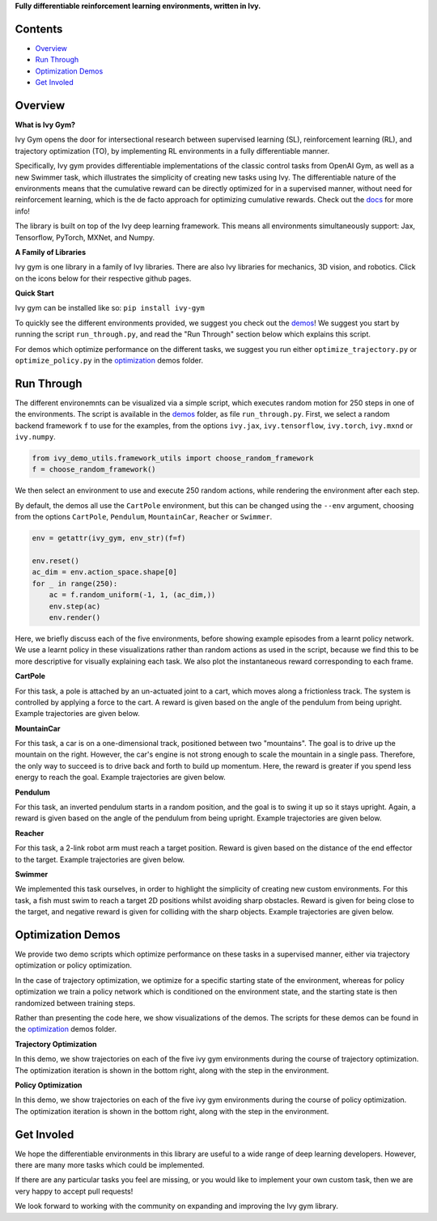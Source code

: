 .. raw:: html

    <p align="center">
        <img width="75%" style="display: block;" src='docs/partial_source/logos/logo.png'>
    </p>

.. raw:: html

    <br/>
    <a href="https://github.com/ivy-dl/gym/actions?query=workflow%3Adocs">
        <img style="float: left; padding-right: 4px; padding-bottom: 4px;" src="https://img.shields.io/github/workflow/status/ivy-dl/gym/docs?label=docs">
    </a>
    <a href="https://github.com/ivy-dl/gym/actions?query=workflow%3Atests">
        <img style="float: left; padding-right: 4px; padding-bottom: 4px;" src="https://img.shields.io/github/workflow/status/ivy-dl/gym/tests?label=tests">
    </a>
    <a href="https://discord.gg/EN9YS3QW8w">
        <img style="float: left; padding-right: 4px; padding-bottom: 4px;" src="https://img.shields.io/discord/799879767196958751?color=blue&label=%20&logo=discord&logoColor=white">
    </a>
    <br clear="all" />

**Fully differentiable reinforcement learning environments, written in Ivy.**

.. raw:: html

    <div style="display: block;">
        <img width="4%" style="float: left;" src="https://raw.githubusercontent.com/ivy-dl/ivy-dl.github.io/master/img/externally_linked/logos/supported/empty.png">
        <a href="https://jax.readthedocs.io">
            <img width="12%" style="float: left;" src="https://raw.githubusercontent.com/ivy-dl/ivy-dl.github.io/master/img/externally_linked/logos/supported/jax_logo.png">
        </a>
        <img width="6.66%" style="float: left;" src="https://raw.githubusercontent.com/ivy-dl/ivy-dl.github.io/master/img/externally_linked/logos/supported/empty.png">
        <a href="https://www.tensorflow.org">
            <img width="12%" style="float: left;" src="https://raw.githubusercontent.com/ivy-dl/ivy-dl.github.io/master/img/externally_linked/logos/supported/tensorflow_logo.png">
        </a>
        <img width="6.66%" style="float: left;" src="https://raw.githubusercontent.com/ivy-dl/ivy-dl.github.io/master/img/externally_linked/logos/supported/empty.png">
        <a href="https://pytorch.org">
            <img width="12%" style="float: left;" src="https://raw.githubusercontent.com/ivy-dl/ivy-dl.github.io/master/img/externally_linked/logos/supported/pytorch_logo.png">
        </a>
        <img width="6.66%" style="float: left;" src="https://raw.githubusercontent.com/ivy-dl/ivy-dl.github.io/master/img/externally_linked/logos/supported/empty.png">
        <a href="https://mxnet.apache.org">
            <img width="12%" style="float: left;" src="https://raw.githubusercontent.com/ivy-dl/ivy-dl.github.io/master/img/externally_linked/logos/supported/mxnet_logo.png">
        </a>
        <img width="6.66%" style="float: left;" src="https://raw.githubusercontent.com/ivy-dl/ivy-dl.github.io/master/img/externally_linked/logos/supported/empty.png">
        <a href="https://numpy.org">
            <img width="12%" style="float: left;" src="https://raw.githubusercontent.com/ivy-dl/ivy-dl.github.io/master/img/externally_linked/logos/supported/numpy_logo.png">
        </a>
    </div>

Contents
--------

* `Overview`_
* `Run Through`_
* `Optimization Demos`_
* `Get Involed`_

Overview
--------

.. _docs: https://ivy-dl.org/gym

**What is Ivy Gym?**

Ivy Gym opens the door for intersectional research between supervised learning (SL), reinforcement learning (RL),
and trajectory optimization (TO),
by implementing RL environments in a fully differentiable manner.

Specifically, Ivy gym provides differentiable implementations of the classic control tasks from OpenAI Gym,
as well as a new Swimmer task, which illustrates the simplicity of creating new tasks using Ivy.
The differentiable nature of the environments means that the cumulative reward can be directly optimized for in a supervised manner,
without need for reinforcement learning, which is the de facto approach for optimizing cumulative rewards. Check out the docs_ for more info!

The library is built on top of the Ivy deep learning framework.
This means all environments simultaneously support:
Jax, Tensorflow, PyTorch, MXNet, and Numpy.

**A Family of Libraries**

Ivy gym is one library in a family of Ivy libraries.
There are also Ivy libraries for mechanics, 3D vision, and robotics.
Click on the icons below for their respective github pages.

.. raw:: html

    <div style="display: block;">
        <img width="10%" style="float: left;" src="https://raw.githubusercontent.com/ivy-dl/ivy-dl.github.io/master/img/externally_linked/logos/empty.png">
        <a href="https://github.com/ivy-dl/mech">
            <img width="16%" style="float: left;" src="https://raw.githubusercontent.com/ivy-dl/ivy-dl.github.io/master/img/externally_linked/logos/ivy_mech.png">
        </a>
        <img width="3.2%" style="float: left;" src="https://raw.githubusercontent.com/ivy-dl/ivy-dl.github.io/master/img/externally_linked/logos/empty.png">
        <a href="https://github.com/ivy-dl/vision">
            <img width="16%" style="float: left;" src="https://raw.githubusercontent.com/ivy-dl/ivy-dl.github.io/master/img/externally_linked/logos/ivy_vision.png">
        </a>
        <img width="3.2%" style="float: left;" src="https://raw.githubusercontent.com/ivy-dl/ivy-dl.github.io/master/img/externally_linked/logos/empty.png">
        <a href="https://github.com/ivy-dl/robot">
            <img width="16%" style="float: left;" src="https://raw.githubusercontent.com/ivy-dl/ivy-dl.github.io/master/img/externally_linked/logos/ivy_robot.png">
        </a>
        <img width="3.2%" style="float: left;" src="https://raw.githubusercontent.com/ivy-dl/ivy-dl.github.io/master/img/externally_linked/logos/empty.png">
        <a href="https://github.com/ivy-dl/gym">
            <img width="16%" style="float: left;" src="https://raw.githubusercontent.com/ivy-dl/ivy-dl.github.io/master/img/externally_linked/logos/ivy_gym.png">
        </a>
    </div>
    <br clear="all" />

**Quick Start**

Ivy gym can be installed like so: ``pip install ivy-gym``

.. _demos: https://github.com/ivy-dl/gym/tree/master/demos
.. _optimization: https://github.com/ivy-dl/gym/tree/master/demos/optimization

To quickly see the different environments provided, we suggest you check out the demos_!
We suggest you start by running the script ``run_through.py``,
and read the "Run Through" section below which explains this script.

For demos which optimize performance on the different tasks, we suggest you run either
``optimize_trajectory.py`` or ``optimize_policy.py`` in the optimization_ demos folder.

Run Through
-----------

The different environemnts can be visualized via a simple script,
which executes random motion for 250 steps in one of the environments.
The script is available in the demos_ folder, as file ``run_through.py``.
First, we select a random backend framework ``f`` to use for the examples, from the options
``ivy.jax``, ``ivy.tensorflow``, ``ivy.torch``, ``ivy.mxnd`` or ``ivy.numpy``.

.. code-block:: python

    from ivy_demo_utils.framework_utils import choose_random_framework
    f = choose_random_framework()

We then select an environment to use and execute 250 random actions,
while rendering the environment after each step.

By default, the demos all use the ``CartPole`` environment, but this can be changed using the ``--env`` argument,
choosing from the options ``CartPole``, ``Pendulum``, ``MountainCar``, ``Reacher`` or ``Swimmer``.

.. code-block:: python

    env = getattr(ivy_gym, env_str)(f=f)

    env.reset()
    ac_dim = env.action_space.shape[0]
    for _ in range(250):
        ac = f.random_uniform(-1, 1, (ac_dim,))
        env.step(ac)
        env.render()

Here, we briefly discuss each of the five environments,
before showing example episodes from a learnt policy network.
We use a learnt policy in these visualizations rather than random actions as used in the script,
because we find this to be more descriptive for visually explaining each task.
We also plot the instantaneous reward corresponding to each frame.

**CartPole**

For this task, a pole is attached by an un-actuated joint to a cart, which moves along a frictionless track.
The system is controlled by applying a force to the cart.
A reward is given based on the angle of the pendulum from being upright.
Example trajectories are given below.

.. raw:: html

    <p align="center">
        <img width="40%" style="display: block;" src='https://github.com/ivy-dl/ivy-dl.github.io/blob/master/img/externally_linked/ivy_gym/cartpole.gif?raw=true'>
    </p>

**MountainCar**

For this task, a car is on a one-dimensional track, positioned between two "mountains".
The goal is to drive up the mountain on the right.
However, the car's engine is not strong enough to scale the mountain in a single pass.
Therefore, the only way to succeed is to drive back and forth to build up momentum.
Here, the reward is greater if you spend less energy to reach the goal.
Example trajectories are given below.

.. raw:: html

    <p align="center">
        <img width="40%" style="display: block;" src='https://github.com/ivy-dl/ivy-dl.github.io/blob/master/img/externally_linked/ivy_gym/mountain_car.gif?raw=true'>
    </p>

**Pendulum**

For this task, an inverted pendulum starts in a random position, and the goal is to swing it up so it stays upright.
Again, a reward is given based on the angle of the pendulum from being upright.
Example trajectories are given below.

.. raw:: html

    <p align="center">
        <img width="40%" style="display: block;" src='https://github.com/ivy-dl/ivy-dl.github.io/blob/master/img/externally_linked/ivy_gym/pendulum.gif?raw=true'>
    </p>

**Reacher**

For this task, a 2-link robot arm must reach a target position.
Reward is given based on the distance of the end effector to the target.
Example trajectories are given below.

.. raw:: html

    <p align="center">
        <img width="40%" style="display: block;" src='https://github.com/ivy-dl/ivy-dl.github.io/blob/master/img/externally_linked/ivy_gym/reacher.gif?raw=true'>
    </p>

**Swimmer**

We implemented this task ourselves, in order to highlight the simplicity of creating new custom environments.
For this task, a fish must swim to reach a target 2D positions whilst avoiding sharp obstacles.
Reward is given for being close to the target, and negative reward is given for colliding with the sharp objects.
Example trajectories are given below.

.. raw:: html

    <p align="center">
        <img width="40%" style="display: block;" src='https://github.com/ivy-dl/ivy-dl.github.io/blob/master/img/externally_linked/ivy_gym/swimmer.gif?raw=true'>
    </p>

Optimization Demos
------------------

We provide two demo scripts which optimize performance on these tasks in a supervised manner,
either via trajectory optimization or policy optimization.

In the case of trajectory optimization, we optimize for a specific starting state of the environment,
whereas for policy optimization we train a policy network which is conditioned on the environment state,
and the starting state is then randomized between training steps.

Rather than presenting the code here, we show visualizations of the demos.
The scripts for these demos can be found in the optimization_ demos folder.

**Trajectory Optimization**

In this demo, we show trajectories on each of the five ivy gym environments during the course of trajectory optimization.
The optimization iteration is shown in the bottom right, along with the step in the environment.

.. raw:: html

    <p align="center">
        <img width="75%" style="display: block;" src='https://github.com/ivy-dl/ivy-dl.github.io/blob/master/img/externally_linked/ivy_gym/demo_a.gif?raw=true'>
    </p>

**Policy Optimization**

In this demo, we show trajectories on each of the five ivy gym environments during the course of policy optimization.
The optimization iteration is shown in the bottom right, along with the step in the environment.

.. raw:: html

    <p align="center">
        <img width="75%" style="display: block;" src='https://github.com/ivy-dl/ivy-dl.github.io/blob/master/img/externally_linked/ivy_gym/demo_b.gif?raw=true'>
    </p>

Get Involed
-----------

We hope the differentiable environments in this library are useful to a wide range of deep learning developers.
However, there are many more tasks which could be implemented.

If there are any particular tasks you feel are missing,
or you would like to implement your own custom task,
then we are very happy to accept pull requests!

We look forward to working with the community on expanding and improving the Ivy gym library.
